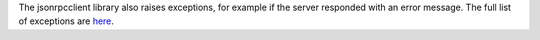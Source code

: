 The jsonrpcclient library also raises exceptions, for example if the server
responded with an error message. The full list of exceptions are `here
<api.html#exceptions>`_.
